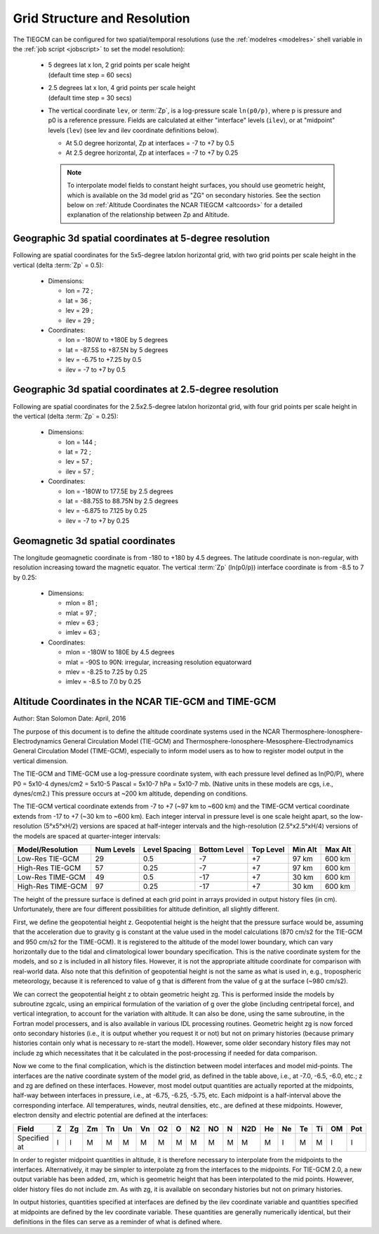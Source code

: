 
.. _grid:
.. _resolution:

Grid Structure and Resolution
=============================

The TIEGCM can be configured for two spatial/temporal resolutions (use the :ref:`modelres <modelres>`
shell variable in the :ref:`job script <jobscript>` to set the model resolution):

 * | 5 degrees lat x lon, 2 grid points per scale height 
   | (default time step = 60 secs)
 * | 2.5 degrees lat x lon, 4 grid points per scale height 
   | (default time step = 30 secs)
 * The vertical coordinate ``lev``, or :term:`Zp`, is a log-pressure scale ``ln(p0/p)``, where p 
   is pressure and p0 is a reference pressure. Fields are calculated at either "interface" levels 
   (``ilev``), or at "midpoint" levels (``lev``) (see lev and ilev coordinate definitions below).
 
   * At 5.0 degree horizontal, Zp at interfaces = -7 to +7 by 0.5
   * At 2.5 degree horizontal, Zp at interfaces = -7 to +7 by 0.25

   .. note::
      To interpolate model fields to constant height surfaces, you should use
      geometric height, which is available on the 3d model grid as "ZG" on secondary 
      histories. See the section below on :ref:`Altitude Coordinates the NCAR TIEGCM <altcoords>` 
      for a detailed explanation of the relationship between Zp and Altitude.

.. _geocoords:

Geographic 3d spatial coordinates at 5-degree resolution 
--------------------------------------------------------

Following are spatial coordinates for the 5x5-degree latxlon horizontal
grid, with two grid points per scale height in the vertical (delta :term:`Zp` = 0.5):

 * Dimensions:

   * lon = 72 ;
   * lat = 36 ;
   * lev = 29 ;
   * ilev = 29 ;

 * Coordinates:

   * lon = -180W to +180E by 5 degrees
   * lat = -87.5S to +87.5N by 5 degrees
   * lev = -6.75 to +7.25 by 0.5 
   * ilev = -7 to +7 by 0.5

Geographic 3d spatial coordinates at 2.5-degree resolution 
----------------------------------------------------------

Following are spatial coordinates for the 2.5x2.5-degree latxlon horizontal
grid, with four grid points per scale height in the vertical (delta :term:`Zp` = 0.25):

 * Dimensions:

   * lon = 144 ;
   * lat = 72 ;
   * lev = 57 ;
   * ilev = 57 ;

 * Coordinates:

   * lon = -180W to 177.5E by 2.5 degrees
   * lat = -88.75S to 88.75N by 2.5 degrees
   * lev = -6.875 to 7.125 by 0.25 
   * ilev = -7 to +7 by 0.25

.. _magcoords:

Geomagnetic 3d spatial coordinates
----------------------------------

The longitude geomagnetic coordinate is from -180 to +180 by 4.5 degrees.
The latitude coordinate is non-regular, with resolution increasing toward
the magnetic equator. The vertical :term:`Zp` (ln(p0/p)) interface coordinate 
is from -8.5 to 7 by 0.25:

 * Dimensions:

   * mlon = 81 ;
   * mlat = 97 ;
   * mlev = 63 ;
   * imlev = 63 ;

 * Coordinates:

   * mlon = -180W to 180E by 4.5 degrees
   * mlat = -90S to 90N: irregular, increasing resolution equatorward
   * mlev = -8.25 to 7.25 by 0.25
   * imlev = -8.5 to 7.0 by 0.25

.. _altcoords:

Altitude Coordinates in the NCAR TIE-GCM and TIME-GCM
-----------------------------------------------------

Author: Stan Solomon 
Date:   April, 2016

The purpose of this document is to define the altitude coordinate systems 
used in the NCAR Thermosphere-Ionosphere-Electrodynamics General Circulation Model 
(TIE-GCM) and  Thermosphere-Ionosphere-Mesosphere-Electrodynamics General Circulation 
Model (TIME-GCM), especially to inform model users as to how to register model output 
in the vertical dimension.

The TIE-GCM and TIME-GCM use a log-pressure coordinate system, with each pressure 
level defined as ln(P0/P), where P0 = 5x10-4 dynes/cm2 = 5x10-5 Pascal = 5x10-7 
hPa = 5x10-7 mb.  (Native units in these models are cgs, i.e., dynes/cm2.) 
This pressure occurs at ~200 km altitude, depending on conditions. 

The TIE-GCM vertical coordinate extends from -7 to +7 (~97 km to ~600 km) and the 
TIME-GCM vertical coordinate extends from -17 to +7 (~30 km to ~600 km).  Each integer 
interval in pressure level is one scale height apart, so the low-resolution (5°x5°xH/2) 
versions are spaced at half-integer intervals and the high-resolution (2.5°x2.5°xH/4) 
versions of the models are spaced at quarter-integer intervals:

=================  ==========  =============  ============  =========  =======  =======
Model/Resolution   Num Levels  Level Spacing  Bottom Level  Top Level  Min Alt  Max Alt
=================  ==========  =============  ============  =========  =======  =======
Low-Res TIE-GCM    29          0.5            -7            +7         97 km    600 km
High-Res TIE-GCM   57          0.25           -7            +7         97 km    600 km
Low-Res TIME-GCM   49          0.5            -17           +7         30 km    600 km
High-Res TIME-GCM  97          0.25           -17           +7         30 km    600 km
=================  ==========  =============  ============  =========  =======  =======

The height of the pressure surface is defined at each grid point in arrays provided in 
output history files (in cm).  Unfortunately, there are four different possibilities for 
altitude definition, all slightly different.

First, we define the geopotential height z.  Geopotential height is the height that the 
pressure surface would be, assuming that the acceleration due to gravity g is constant 
at the value used in the model calculations (870 cm/s2 for the TIE-GCM and 950 cm/s2 for 
the TIME-GCM).  It is registered to the altitude of the model lower boundary, which can 
vary horizontally due to the tidal and climatological lower boundary specification.  
This is the native coordinate system for the models, and so z is included in all history 
files.  However, it is not the appropriate altitude coordinate for comparison with 
real-world data.  Also note that this definition of geopotential height is not the same 
as what is used in, e.g., tropospheric meteorology, because it is referenced to value of 
g that is different from the value of g at the surface (~980 cm/s2).

We can correct the geopotential height z to obtain geometric height zg.  This is performed 
inside the models by subroutine zgcalc, using an empirical formulation of the variation of 
g over the globe (including centripetal force), and vertical integration, to account for 
the variation with altitude.  It can also be done, using the same subroutine, in the 
Fortran model processers, and is also available in various IDL processing routines.  
Geometric height zg is now forced onto secondary histories (i.e., it is output whether you 
request it or not) but not on primary histories (because primary histories contain only 
what is necessary to re-start the model).  However, some older secondary history files 
may not include zg which necessitates that it be calculated in the post-processing if 
needed for data comparison.

Now we come to the final complication, which is the distinction between model interfaces 
and model mid-points.  The interfaces are the native coordinate system of the model grid, 
as defined in the table above, i.e., at -7.0, -6.5, -6.0, etc.;  z and zg are defined on 
these interfaces.  However, most model output quantities are actually reported at the 
midpoints, half-way between interfaces in pressure, i.e., at -6.75, -6.25, -5.75, etc.  
Each midpoint is a half-interval above the corresponding interface.  All temperatures, 
winds, neutral densities, etc., are defined at these midpoints.  However, electron 
density and electric potential are defined at the interfaces:

============= === === === === === === === === === === === === === === === === === ===
Field         Z   Zg  Zm  Tn  Un  Vn  O2  O   N2  NO  N   N2D He  Ne  Te  Ti  OM  Pot
============= === === === === === === === === === === === === === === === === === ===
Specified at  I   I   M   M   M   M   M   M   M   M   M   M   M   I   M   M   I   I
============= === === === === === === === === === === === === === === === === === ===

In order to register midpoint quantities in altitude, it is therefore necessary to 
interpolate from the midpoints to the interfaces.  Alternatively, it may be simpler 
to interpolate zg from the interfaces to the midpoints.  For TIE-GCM 2.0, a new output 
variable has been added, zm, which is geometric height that has been interpolated to 
the mid points.  However, older history files do not include zm.  As with zg, it is 
available on secondary histories but not on primary histories.

In output histories, quantities specified at interfaces are defined by the ilev 
coordinate variable and quantities specified at midpoints are defined by the lev 
coordinate variable.  These quantities are generally numerically identical, but their 
definitions in the files can serve as a reminder of what is defined where. 


